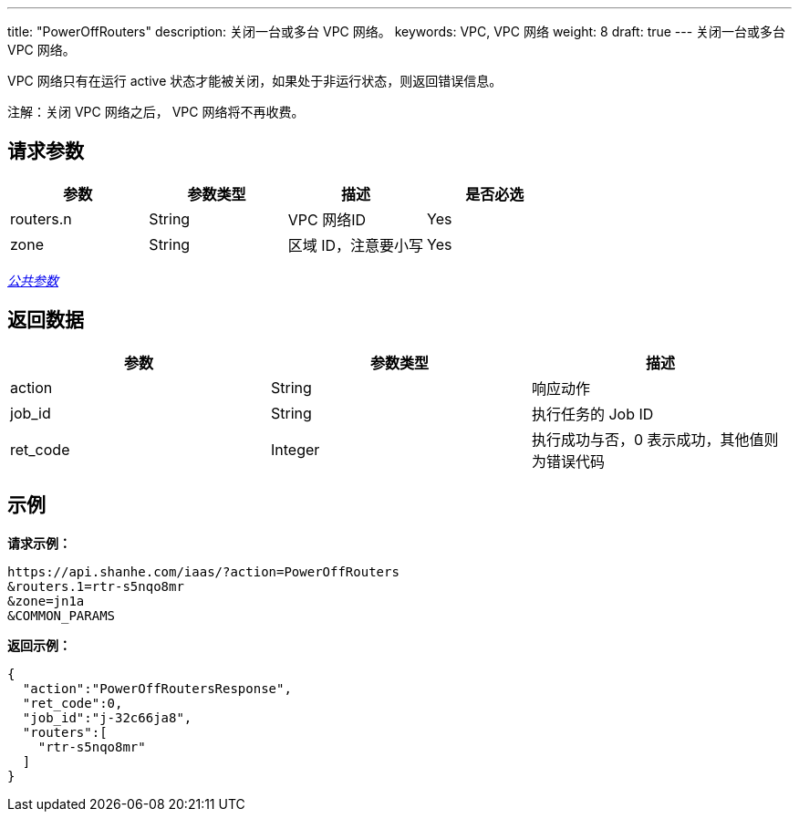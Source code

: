 ---
title: "PowerOffRouters"
description: 关闭一台或多台 VPC 网络。
keywords: VPC,  VPC 网络
weight: 8
draft: true
---
关闭一台或多台 VPC 网络。

VPC 网络只有在运行 active 状态才能被关闭，如果处于非运行状态，则返回错误信息。

注解：关闭 VPC 网络之后， VPC 网络将不再收费。

== 请求参数

|===
| 参数 | 参数类型 | 描述 | 是否必选

| routers.n
| String
| VPC 网络ID
| Yes

| zone
| String
| 区域 ID，注意要小写
| Yes
|===

link:../../get_api/parameters/[_公共参数_]

== 返回数据

|===
| 参数 | 参数类型 | 描述

| action
| String
| 响应动作

| job_id
| String
| 执行任务的 Job ID

| ret_code
| Integer
| 执行成功与否，0 表示成功，其他值则为错误代码
|===

== 示例

*请求示例：*
[source]
----
https://api.shanhe.com/iaas/?action=PowerOffRouters
&routers.1=rtr-s5nqo8mr
&zone=jn1a
&COMMON_PARAMS
----

*返回示例：*
[source]
----
{
  "action":"PowerOffRoutersResponse",
  "ret_code":0,
  "job_id":"j-32c66ja8",
  "routers":[
    "rtr-s5nqo8mr"
  ]
}
----
